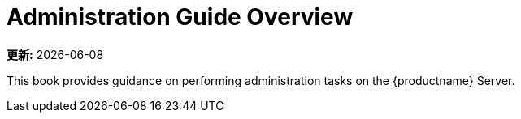 [[admin-overview]]
= Administration Guide Overview

**更新:** {docdate}

This book provides guidance on performing administration tasks on the {productname} Server.
